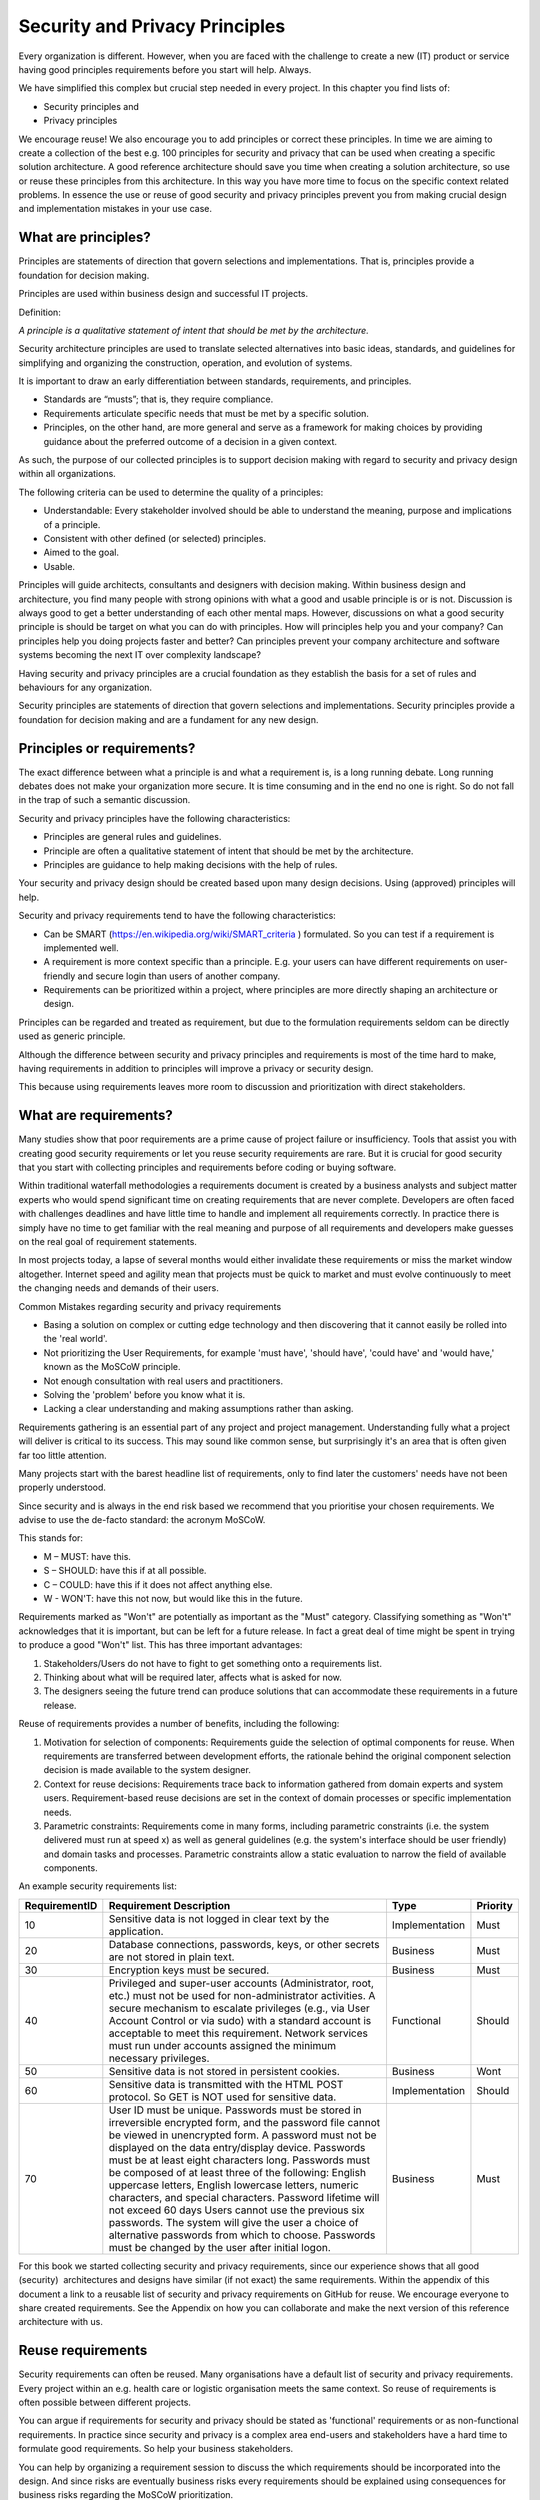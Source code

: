 Security and Privacy Principles
===============================

Every organization is different. However, when you are faced with the
challenge to create a new (IT) product or service having good principles
requirements before you start will help. Always.

We have simplified this complex but crucial step needed in every
project. In this chapter you find lists of:

-  Security principles and

-  Privacy principles 

We encourage reuse! We also encourage you to add principles or correct
these principles. In time we are aiming to create a collection of the
best e.g. 100 principles for security and privacy that can be used when
creating a specific solution architecture. A good reference architecture
should save you time when creating a solution architecture, so use or
reuse these principles from this architecture. In this way you have more
time to focus on the specific context related problems. In essence the
use or reuse of good security and privacy principles prevent you from
making crucial design and implementation mistakes in your use case. 

What are principles?
--------------------

Principles are statements of direction that govern selections and
implementations. That is, principles provide a foundation for decision
making.

Principles are used within business design and successful IT projects.

Definition:

*A principle is a qualitative statement of intent that should be met by
the architecture.*

Security architecture principles are used to translate selected
alternatives into basic ideas, standards, and guidelines for simplifying
and organizing the construction, operation, and evolution of systems.

It is important to draw an early differentiation between standards,
requirements, and principles.

-  Standards are “musts”; that is, they require compliance.

-  Requirements articulate specific needs that must be met by a specific
   solution.

-  Principles, on the other hand, are more general and serve as a
   framework for making choices by providing guidance about the
   preferred outcome of a decision in a given context.

As such, the purpose of our collected principles is to support decision
making with regard to security and privacy design within all
organizations.

The following criteria can be used to determine the quality of a
principles:

-  Understandable: Every stakeholder involved should be able to
   understand the meaning, purpose and implications of a principle.

-  Consistent with other defined (or selected) principles.

-  Aimed to the goal.

-  Usable.

Principles will guide architects, consultants and designers with
decision making. Within business design and architecture, you find many
people with strong opinions with what a good and usable principle is or
is not. Discussion is always good to get a better understanding of each
other mental maps. However, discussions on what a good security
principle is should be target on what you can do with principles. How
will principles help you and your company? Can principles help you doing
projects faster and better? Can principles prevent your company
architecture and software systems becoming the next IT over complexity
landscape?

Having security and privacy principles are a crucial foundation as they
establish the basis for a set of rules and behaviours for any
organization.

Security principles are statements of direction that govern selections
and implementations.
Security principles provide a foundation for decision making and are a fundament for any new design.


.. image:: /Images/principles.png
 


Principles or requirements?
---------------------------

The exact difference between what a principle is and what a requirement
is, is a long running debate. Long running debates does not make your
organization more secure. It is time consuming and in the end no one is
right. So do not fall in the trap of such a semantic discussion.

Security and privacy principles have the following characteristics:

-  Principles are general rules and guidelines.

-  Principle are often a qualitative statement of intent that should be met by the architecture.

-  Principles are guidance to help making decisions with the help of rules.

Your security and privacy design should be created based upon many
design decisions. Using (approved) principles will help.

Security and privacy requirements tend to have the following characteristics:

-  Can be SMART (https://en.wikipedia.org/wiki/SMART_criteria ) formulated. So you can test if a requirement is implemented well.

-  A requirement is more context specific than a principle. E.g. your users can have different requirements on user-friendly and secure login than users of another company.

-  Requirements can be prioritized within a project, where principles are more directly shaping an architecture or design.

Principles can be regarded and treated as requirement, but due to the
formulation requirements seldom can be directly used as generic
principle.

Although the difference between security and privacy principles and
requirements is most of the time hard to make, having requirements in
addition to principles will improve a privacy or security design.

This because using requirements leaves more room to discussion and
prioritization with direct stakeholders.

What are requirements?
----------------------

Many studies show that poor requirements are a prime cause of project
failure or insufficiency. Tools that assist you with creating good
security requirements or let you reuse security requirements are rare.
But it is crucial for good security that you start with collecting
principles and requirements before coding or buying software.

Within traditional waterfall methodologies a requirements document is
created by a business analysts and subject matter experts who would
spend significant time on creating requirements that are never complete.
Developers are often faced with challenges deadlines and have little
time to handle and implement all requirements correctly. In practice
there is simply have no time to get familiar with the real meaning and
purpose of all requirements and developers make guesses on the real goal
of requirement statements.

In most projects today, a lapse of several months would either
invalidate these requirements or miss the market window altogether.
Internet speed and agility mean that projects must be quick to market
and must evolve continuously to meet the changing needs and demands of
their users.

Common Mistakes regarding security and privacy requirements

-  Basing a solution on complex or cutting edge technology and then
   discovering that it cannot easily be rolled into the 'real world'.

-  Not prioritizing the User Requirements, for example 'must have',
   'should have', 'could have' and 'would have,' known as the MoSCoW
   principle.

-  Not enough consultation with real users and practitioners.

-  Solving the 'problem' before you know what it is.

-  Lacking a clear understanding and making assumptions rather than
   asking.

Requirements gathering is an essential part of any project and project
management. Understanding fully what a project will deliver is critical
to its success. This may sound like common sense, but surprisingly it's
an area that is often given far too little attention.

Many projects start with the barest headline list of requirements, only
to find later the customers' needs have not been properly understood.

Since security and is always in the end risk based we recommend that you
prioritise your chosen requirements. We advise to use the de-facto
standard: the acronym MoSCoW.

This stands for:

-  M – MUST: have this.
-  S – SHOULD: have this if at all possible.
-  C – COULD: have this if it does not affect anything else.
-  W - WON'T: have this not now, but would like this in the future.

Requirements marked as "Won't" are potentially as important as the
"Must" category. Classifying something as "Won't" acknowledges that it
is important, but can be left for a future release. In fact a great deal
of time might be spent in trying to produce a good "Won't" list. This
has three important advantages:

#. Stakeholders/Users do not have to fight to get something onto a
   requirements list.

#. Thinking about what will be required later, affects what is asked for
   now.

#. The designers seeing the future trend can produce solutions that can
   accommodate these requirements in a future release.

Reuse of requirements provides a number of benefits, including the
following:

#. Motivation for selection of components: Requirements guide the
   selection of optimal components for reuse. When requirements are
   transferred between development efforts, the rationale behind the
   original component selection decision is made available to the system
   designer.
#. Context for reuse decisions: Requirements trace back to information
   gathered from domain experts and system users. Requirement-based
   reuse decisions are set in the context of domain processes or
   specific implementation needs.
#. Parametric constraints: Requirements come in many forms, including
   parametric constraints (i.e. the system delivered must run at speed
   x) as well as general guidelines (e.g. the system's interface should
   be user friendly) and domain tasks and processes. Parametric
   constraints allow a static evaluation to narrow the field of
   available components.

.. raw:: html

   <!-- -->

An example security requirements list:

+-----------------+------------------------------------------------------------------------------------------------------------------------------------------------------------------------------------------------------------------------------------------------------------------------------------------------------------------------------------------------------------------------------------------------------------------------------------------------------------------------------------------------------------------------------------------------------------------------------------------------------------------------------------------------------------------------------+------------------+------------+
| RequirementID   | Requirement Description                                                                                                                                                                                                                                                                                                                                                                                                                                                                                                                                                                                                                                                      | Type             | Priority   |
+=================+==============================================================================================================================================================================================================================================================================================================================================================================================================================================================================================================================================================================================================================================================================+==================+============+
| 10              | Sensitive data is not logged in clear text by the application.                                                                                                                                                                                                                                                                                                                                                                                                                                                                                                                                                                                                               | Implementation   | Must       |
+-----------------+------------------------------------------------------------------------------------------------------------------------------------------------------------------------------------------------------------------------------------------------------------------------------------------------------------------------------------------------------------------------------------------------------------------------------------------------------------------------------------------------------------------------------------------------------------------------------------------------------------------------------------------------------------------------------+------------------+------------+
| 20              | Database connections, passwords, keys, or other secrets are not stored in plain text.                                                                                                                                                                                                                                                                                                                                                                                                                                                                                                                                                                                        | Business         | Must       |
+-----------------+------------------------------------------------------------------------------------------------------------------------------------------------------------------------------------------------------------------------------------------------------------------------------------------------------------------------------------------------------------------------------------------------------------------------------------------------------------------------------------------------------------------------------------------------------------------------------------------------------------------------------------------------------------------------------+------------------+------------+
| 30              | Encryption keys must be secured.                                                                                                                                                                                                                                                                                                                                                                                                                                                                                                                                                                                                                                             | Business         | Must       |
+-----------------+------------------------------------------------------------------------------------------------------------------------------------------------------------------------------------------------------------------------------------------------------------------------------------------------------------------------------------------------------------------------------------------------------------------------------------------------------------------------------------------------------------------------------------------------------------------------------------------------------------------------------------------------------------------------------+------------------+------------+
| 40              | Privileged and super-user accounts (Administrator, root, etc.) must not be used for non-administrator activities. A secure mechanism to escalate privileges (e.g., via User Account Control or via sudo) with a standard account is acceptable to meet this requirement. Network services must run under accounts assigned the minimum necessary privileges.                                                                                                                                                                                                                                                                                                                 | Functional       | Should     |
+-----------------+------------------------------------------------------------------------------------------------------------------------------------------------------------------------------------------------------------------------------------------------------------------------------------------------------------------------------------------------------------------------------------------------------------------------------------------------------------------------------------------------------------------------------------------------------------------------------------------------------------------------------------------------------------------------------+------------------+------------+
| 50              | Sensitive data is not stored in persistent cookies.                                                                                                                                                                                                                                                                                                                                                                                                                                                                                                                                                                                                                          | Business         | Wont       |
+-----------------+------------------------------------------------------------------------------------------------------------------------------------------------------------------------------------------------------------------------------------------------------------------------------------------------------------------------------------------------------------------------------------------------------------------------------------------------------------------------------------------------------------------------------------------------------------------------------------------------------------------------------------------------------------------------------+------------------+------------+
| 60              | Sensitive data is transmitted with the HTML POST protocol. So GET is NOT used for sensitive data.                                                                                                                                                                                                                                                                                                                                                                                                                                                                                                                                                                            | Implementation   | Should     |
+-----------------+------------------------------------------------------------------------------------------------------------------------------------------------------------------------------------------------------------------------------------------------------------------------------------------------------------------------------------------------------------------------------------------------------------------------------------------------------------------------------------------------------------------------------------------------------------------------------------------------------------------------------------------------------------------------------+------------------+------------+
| 70              | User ID must be unique. Passwords must be stored in irreversible encrypted form, and the password file cannot be viewed in unencrypted form. A password must not be displayed on the data entry/display device. Passwords must be at least eight characters long. Passwords must be composed of at least three of the following: English uppercase letters, English lowercase letters, numeric characters, and special characters. Password lifetime will not exceed 60 days Users cannot use the previous six passwords. The system will give the user a choice of alternative passwords from which to choose. Passwords must be changed by the user after initial logon.   | Business         | Must       |
+-----------------+------------------------------------------------------------------------------------------------------------------------------------------------------------------------------------------------------------------------------------------------------------------------------------------------------------------------------------------------------------------------------------------------------------------------------------------------------------------------------------------------------------------------------------------------------------------------------------------------------------------------------------------------------------------------------+------------------+------------+

For this book we started collecting security and privacy requirements,
since our experience shows that all good (security)  architectures and
designs have similar (if not exact) the same requirements. Within the
appendix of this document a link to a reusable list of security and
privacy requirements on GitHub for reuse. We encourage everyone to share
created requirements. See the Appendix on how you can collaborate and
make the next version of this reference architecture with us.

Reuse requirements
-------------------

Security requirements can often be reused. Many organisations have a default list of security and privacy requirements. Every project within an e.g. health care or logistic organisation meets the same context. So reuse of requirements is often possible between different projects.

You can argue if requirements for security and privacy should be stated as 'functional'  requirements or as non-functional requirements. In practice since security and privacy is a complex area end-users and stakeholders have a hard time to formulate good requirements. So help your business stakeholders.

You can help by organizing a requirement session to discuss the which requirements should be incorporated into the design. And since risks are eventually business risks every requirements should be explained using consequences for business risks regarding the MoSCoW prioritization.

OWASP has a (very large) collection of common security requirements.
These can be found in the OWASP Application Security Verification Standard (ASVS) Project. More information can be found here: https://www.owasp.org/index.php/Category:OWASP_Application_Security_Verification_Standard_Project 


Reuse of security requirements has several benefits:

- Opportunity for common security measurements: Security requirements have potential for reuse in other projects. This because security requirements are often called non functional requirements (NFR’s). NFRs are quality requirements and often not explicitly asked for by business or users. Many systems and projects face similar security threats and dealing with them in a standardized way can have benefits. E.g. it is often better to have one good and fully managed backup and restore system instead of several types that must be controlled and managed.  
- Reduced cost: Each time a requirement is reused, it offsets another requirement that does not have to be written. Reuse reduces the effort needed to produce requirements specifications for later projects. Writing requirements that can be reused is a time investment in future productivity. 
- Improved quality: A requirement that has been written specifically for reuse will have been given thorough attention and inspected for quality. Reusing published requirements thus results in fewer defects due to poorly written requirements.
- Consistency: Reusing requirements forces stakeholders to think at the same level of abstrac-tion, in the same terms, and independently of system design in different contexts. Using the same requirement for multiple projects grants a certain level of consistency across a product line or an entire organization.
- Speed: Specifying security and privacy requirements is specialized work. Availability of experts engineers and analysis is often problematic. So reuse lessens the need for security expertise at the requirements stage. E.g. only experts can be involved for a review instead of writing the requirements. 
- Quality: Good requirements can be reused for more than one project. Especially within the same organization, since the context for some organisational processes is comparable.  Improving requirements is easier than creating good requirements from scratch. Also learning points from audits and incidents can be incorporated into existing requirements if needed so the whole security process improves.

